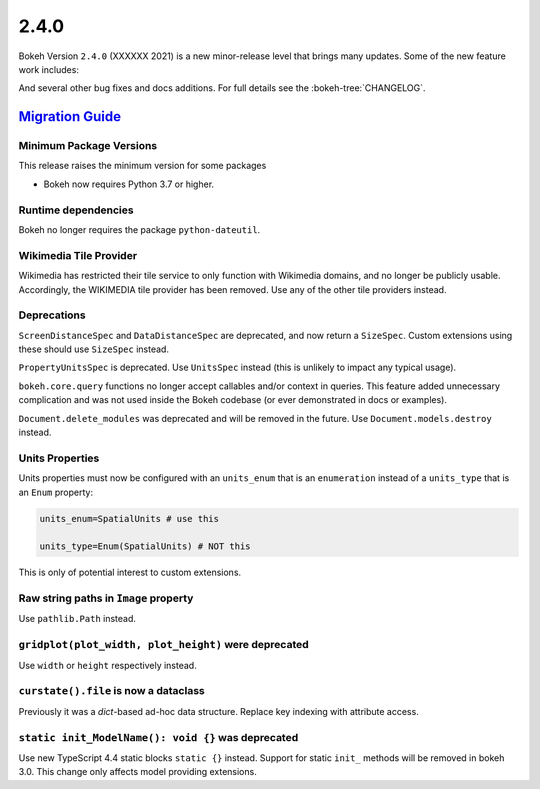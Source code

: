 .. _release-2-4-0:

2.4.0
=====

Bokeh Version ``2.4.0`` (XXXXXX 2021) is a new minor-release level that
brings many updates. Some of the new feature work includes:


And several other bug fixes and docs additions. For full details see the
:bokeh-tree:`CHANGELOG`.

.. _release-2-4-0-migration:

`Migration Guide <releases.html#release-2-4-0-migration>`__
-----------------------------------------------------------

Minimum Package Versions
~~~~~~~~~~~~~~~~~~~~~~~~

This release raises the minimum version for some packages

* Bokeh now requires Python 3.7 or higher.

Runtime dependencies
~~~~~~~~~~~~~~~~~~~~

Bokeh no longer requires the package ``python-dateutil``.

Wikimedia Tile Provider
~~~~~~~~~~~~~~~~~~~~~~~

Wikimedia has restricted their tile service to only function with Wikimedia
domains, and no longer be publicly usable. Accordingly, the WIKIMEDIA tile
provider has been removed. Use any of the other tile providers instead.

Deprecations
~~~~~~~~~~~~

``ScreenDistanceSpec`` and ``DataDistanceSpec`` are deprecated, and now return
a ``SizeSpec``. Custom extensions using these should use ``SizeSpec`` instead.

``PropertyUnitsSpec`` is deprecated. Use ``UnitsSpec`` instead (this is unlikely
to impact any typical usage).

``bokeh.core.query`` functions no longer accept callables and/or context in
queries. This feature added unnecessary complication and was not used inside
the Bokeh codebase (or ever demonstrated in docs or examples).

``Document.delete_modules`` was deprecated and will be removed in the future.
Use ``Document.models.destroy`` instead.

Units Properties
~~~~~~~~~~~~~~~~

Units properties must now be configured with an ``units_enum`` that is an
``enumeration`` instead of a ``units_type`` that is an ``Enum`` property:

.. code:: python

    units_enum=SpatialUnits # use this

    units_type=Enum(SpatialUnits) # NOT this

This is only of potential interest to custom extensions.

Raw string paths in ``Image`` property
~~~~~~~~~~~~~~~~~~~~~~~~~~~~~~~~~~~~~~

Use ``pathlib.Path`` instead.

``gridplot(plot_width, plot_height)`` were deprecated
~~~~~~~~~~~~~~~~~~~~~~~~~~~~~~~~~~~~~~~~~~~~~~~~~~~~~

Use ``width`` or ``height`` respectively instead.

``curstate().file`` is now a dataclass
~~~~~~~~~~~~~~~~~~~~~~~~~~~~~~~~~~~~~~

Previously it was a `dict`-based ad-hoc data structure. Replace key indexing
with attribute access.

``static init_ModelName(): void {}`` was deprecated
~~~~~~~~~~~~~~~~~~~~~~~~~~~~~~~~~~~~~~~~~~~~~~~~~~~

Use new TypeScript 4.4 static blocks ``static {}`` instead. Support for static
``init_`` methods will be removed in bokeh 3.0. This change only affects model
providing extensions.
